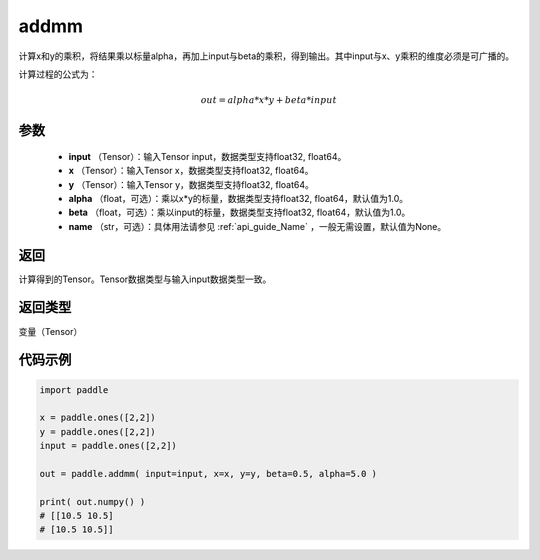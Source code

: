 .. _cn_api_tensor_addmm:


addmm
-------------------------------

.. py:function:: paddle.addmm(input, x, y, alpha=1.0, beta=1.0, name=None)




计算x和y的乘积，将结果乘以标量alpha，再加上input与beta的乘积，得到输出。其中input与x、y乘积的维度必须是可广播的。

计算过程的公式为：

..  math::
    out = alpha * x * y + beta * input

参数
::::::::::::

    - **input** （Tensor）：输入Tensor input，数据类型支持float32, float64。
    - **x** （Tensor）：输入Tensor x，数据类型支持float32, float64。
    - **y** （Tensor）：输入Tensor y，数据类型支持float32, float64。
    - **alpha** （float，可选）：乘以x*y的标量，数据类型支持float32, float64，默认值为1.0。
    - **beta** （float，可选）：乘以input的标量，数据类型支持float32, float64，默认值为1.0。
    - **name** （str，可选）：具体用法请参见 :ref:`api_guide_Name` ，一般无需设置，默认值为None。

返回
::::::::::::
计算得到的Tensor。Tensor数据类型与输入input数据类型一致。

返回类型
::::::::::::
变量（Tensor）


代码示例
::::::::::::

.. code-block:: python

    import paddle

    x = paddle.ones([2,2])
    y = paddle.ones([2,2])
    input = paddle.ones([2,2])

    out = paddle.addmm( input=input, x=x, y=y, beta=0.5, alpha=5.0 )

    print( out.numpy() )
    # [[10.5 10.5]
    # [10.5 10.5]]
